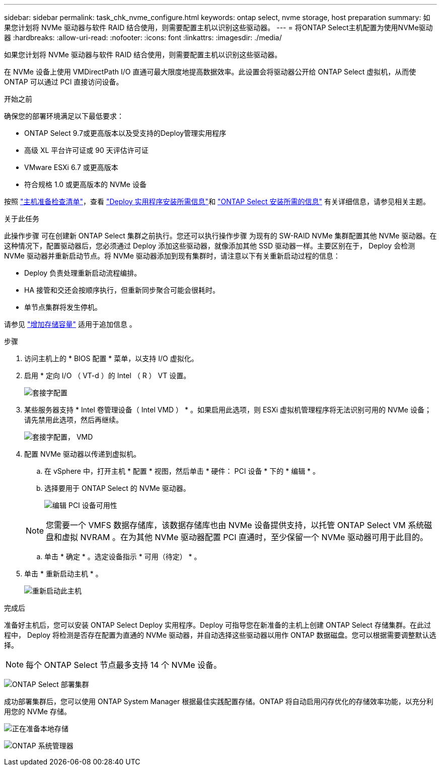 ---
sidebar: sidebar 
permalink: task_chk_nvme_configure.html 
keywords: ontap select, nvme storage, host preparation 
summary: 如果您计划将 NVMe 驱动器与软件 RAID 结合使用，则需要配置主机以识别这些驱动器。 
---
= 将ONTAP Select主机配置为使用NVMe驱动器
:hardbreaks:
:allow-uri-read: 
:nofooter: 
:icons: font
:linkattrs: 
:imagesdir: ./media/


[role="lead"]
如果您计划将 NVMe 驱动器与软件 RAID 结合使用，则需要配置主机以识别这些驱动器。

在 NVMe 设备上使用 VMDirectPath I/O 直通可最大限度地提高数据效率。此设置会将驱动器公开给 ONTAP Select 虚拟机，从而使 ONTAP 可以通过 PCI 直接访问设备。

.开始之前
确保您的部署环境满足以下最低要求：

* ONTAP Select 9.7或更高版本以及受支持的Deploy管理实用程序
* 高级 XL 平台许可证或 90 天评估许可证
* VMware ESXi 6.7 或更高版本
* 符合规格 1.0 或更高版本的 NVMe 设备


按照 link:reference_chk_host_prep.html["主机准备检查清单"]，查看 link:reference_chk_deploy_req_info.html["Deploy 实用程序安装所需信息"]和 link:reference_chk_select_req_info.html["ONTAP Select 安装所需的信息"] 有关详细信息，请参见相关主题。

.关于此任务
此操作步骤 可在创建新 ONTAP Select 集群之前执行。您还可以执行操作步骤 为现有的 SW-RAID NVMe 集群配置其他 NVMe 驱动器。在这种情况下，配置驱动器后，您必须通过 Deploy 添加这些驱动器，就像添加其他 SSD 驱动器一样。主要区别在于， Deploy 会检测 NVMe 驱动器并重新启动节点。将 NVMe 驱动器添加到现有集群时，请注意以下有关重新启动过程的信息：

* Deploy 负责处理重新启动流程编排。
* HA 接管和交还会按顺序执行，但重新同步聚合可能会很耗时。
* 单节点集群将发生停机。


请参见 link:concept_stor_capacity_inc.html["增加存储容量"] 适用于追加信息 。

.步骤
. 访问主机上的 * BIOS 配置 * 菜单，以支持 I/O 虚拟化。
. 启用 * 定向 I/O （ VT-d ）的 Intel （ R ） VT 设置。
+
image:nvme_01.png["套接字配置"]

. 某些服务器支持 * Intel 卷管理设备（ Intel VMD ） * 。如果启用此选项，则 ESXi 虚拟机管理程序将无法识别可用的 NVMe 设备；请先禁用此选项，然后再继续。
+
image:nvme_07.png["套接字配置， VMD"]

. 配置 NVMe 驱动器以传递到虚拟机。
+
.. 在 vSphere 中，打开主机 * 配置 * 视图，然后单击 * 硬件： PCI 设备 * 下的 * 编辑 * 。
.. 选择要用于 ONTAP Select 的 NVMe 驱动器。
+
image:nvme_02.png["编辑 PCI 设备可用性"]

+

NOTE: 您需要一个 VMFS 数据存储库，该数据存储库也由 NVMe 设备提供支持，以托管 ONTAP Select VM 系统磁盘和虚拟 NVRAM 。在为其他 NVMe 驱动器配置 PCI 直通时，至少保留一个 NVMe 驱动器可用于此目的。

.. 单击 * 确定 * 。选定设备指示 * 可用（待定） * 。


. 单击 * 重新启动主机 * 。
+
image:nvme_03.png["重新启动此主机"]



.完成后
准备好主机后，您可以安装 ONTAP Select Deploy 实用程序。Deploy 可指导您在新准备的主机上创建 ONTAP Select 存储集群。在此过程中， Deploy 将检测是否存在配置为直通的 NVMe 驱动器，并自动选择这些驱动器以用作 ONTAP 数据磁盘。您可以根据需要调整默认选择。


NOTE: 每个 ONTAP Select 节点最多支持 14 个 NVMe 设备。

image:nvme_04.png["ONTAP Select 部署集群"]

成功部署集群后，您可以使用 ONTAP System Manager 根据最佳实践配置存储。ONTAP 将自动启用闪存优化的存储效率功能，以充分利用您的 NVMe 存储。

image:nvme_05.png["正在准备本地存储"]

image:nvme_06.png["ONTAP 系统管理器"]
